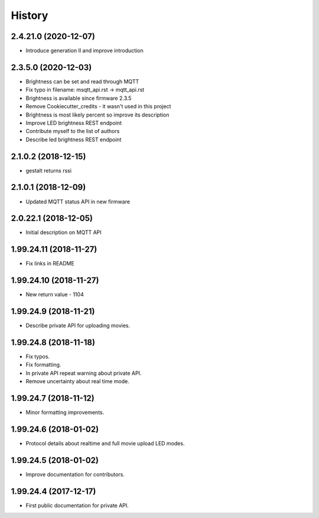 =======
History
=======

2.4.21.0 (2020-12-07)
-----------------------

* Introduce generation II and improve introduction

2.3.5.0 (2020-12-03)
-----------------------

* Brightness can be set and read through MQTT
* Fix typo in filename: msqtt_api.rst -> mqtt_api.rst
* Brightness is available since firmware 2.3.5
* Remove Cookiecutter_credits - it wasn't used in this project
* Brightness is most likely percent so improve its description
* Improve LED brightness REST endpoint
* Contribute myself to the list of authors
* Describe led brightness REST endpoint

2.1.0.2 (2018-12-15)
-----------------------

* gestalt returns rssi

2.1.0.1 (2018-12-09)
-----------------------

* Updated MQTT status API in new firmware

2.0.22.1 (2018-12-05)
-----------------------

* Initial description on MQTT API

1.99.24.11 (2018-11-27)
-----------------------

* Fix links in README

1.99.24.10 (2018-11-27)
-----------------------

* New return value - 1104

1.99.24.9 (2018-11-21)
----------------------
* Describe private API for uploading movies.

1.99.24.8 (2018-11-18)
----------------------
* Fix typos.
* Fix formatting.
* In private API repeat warning about private API.
* Remove uncertainty about real time mode.

1.99.24.7 (2018-11-12)
----------------------
* Minor formatting improvements.

1.99.24.6 (2018-01-02)
----------------------
* Protocol details about realtime and full movie upload LED modes.

1.99.24.5 (2018-01-02)
----------------------
* Improve documentation for contributors.

1.99.24.4 (2017-12-17)
----------------------
* First public documentation for private API.
